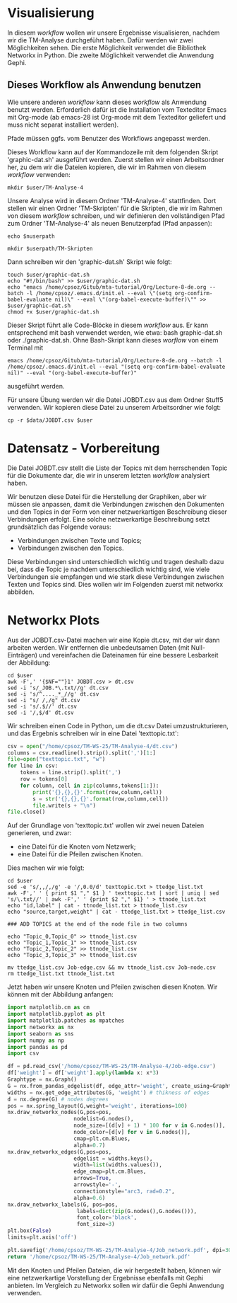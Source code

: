 * Visualisierung

In diesem /workflow/ wollen wir unsere Ergebnisse visualisieren, nachdem wir die TM-Analyse durchgeführt haben. Dafür werden wir zwei Möglichkeiten sehen. Die erste Möglichkeit verwendet die Bibliothek Networkx in Python. Die zweite Möglichkeit verwendet die Anwendung Gephi.

** Dieses Workflow als Anwendung benutzen

Wie unsere anderen /workflow/ kann dieses /workflow/ als Anwendung benutzt werden. Erforderlich dafür ist die Installation vom Texteditor Emacs mit Org-mode (ab emacs-28 ist Org-mode mit dem Texteditor geliefert und muss nicht separat installiert werden).

Pfade müssen ggfs. vom Benutzer des Workflows angepasst werden.

Dieses Workflow kann auf der Kommandozeile mit dem folgenden Skript 'graphic-dat.sh' ausgeführt werden. Zuerst stellen wir einen Arbeitsordner her, zu dem wir die Dateien kopieren, die wir im Rahmen von diesem /workflow/ verwenden:

#+name: user-path
#+begin_src shell :var user="/home/cpsoz/TM-WS-25" :results silent
  mkdir $user/TM-Analyse-4
#+end_src

Unsere Analyse wird in diesem Ordner 'TM-Analyse-4' stattfinden. Dort stellen wir einen Ordner 'TM-Skripten' für die Skripten, die wir im Rahmen von diesem /workflow/ schreiben, und wir definieren den vollständigen Pfad zum Ordner 'TM-Analyse-4' als neuen Benutzerpfad (Pfad anpassen):

#+name: nuser
#+begin_src shell :var nuserpath="/home/cpsoz/TM-WS-25/TM-Analyse-4" :results silent
  echo $nuserpath
#+end_src

#+name: tm-skripten
#+begin_src shell :var userpath=nuser :results silent
  mkdir $userpath/TM-Skripten
#+end_src

Dann schreiben wir den 'graphic-dat.sh' Skript wie folgt:

#+begin_src shell :results silent :var user=nuser
  touch $user/graphic-dat.sh
  echo "#!/bin/bash" >> $user/graphic-dat.sh
  echo "emacs /home/cpsoz/Gitub/mta-tutorial/Org/Lecture-8-de.org --batch -l /home/cpsoz/.emacs.d/init.el --eval \"(setq org-confirm-babel-evaluate nil)\" --eval \"(org-babel-execute-buffer)\"" >> $user/graphic-dat.sh
  chmod +x $user/graphic-dat.sh
#+end_src

Dieser Skript führt alle Code-Blöcke in diesem /workflow/ aus. Er kann entsprechend mit bash verwendet werden, wie etwa: bash graphic-dat.sh oder ./graphic-dat.sh. Ohne Bash-Skript kann dieses /worflow/ von einem Terminal mit

~emacs /home/cpsoz/Gitub/mta-tutorial/Org/Lecture-8-de.org --batch -l /home/cpsoz/.emacs.d/init.el --eval "(setq org-confirm-babel-evaluate nil)" --eval "(org-babel-execute-buffer)"~

ausgeführt werden.

Für unsere Übung werden wir die Datei JOBDT.csv aus dem Ordner Stuff5 verwenden. Wir kopieren diese Datei zu unserem Arbeitsordner wie folgt:

#+name: copy-data
#+begin_src shell :var data="/home/cpsoz/Github/mta-tutorial/Stuff5" :var user=nuser :results silent
  cp -r $data/JOBDT.csv $user
#+end_src

* Datensatz - Vorbereitung

Die Datei JOBDT.csv stellt die Liste der Topics mit dem herrschenden Topic für die Dokumente dar, die wir in unserem letzten /workflow/ analysiert haben.

Wir benutzen diese Datei für die Herstellung der Graphiken, aber wir müssen sie anpassen, damit die Verbindungen zwischen den Dokumenten und den Topics in der Form von einer netzwerkartigen Beschreibung dieser Verbindungen erfolgt. Eine solche netzwerkartige Beschreibung setzt grundsätzlich das Folgende voraus:

- Verbindungen zwischen Texte und Topics;
- Verbindungen zwischen den Topics.

Diese Verbindungen sind unterschiedlich wichtig und tragen deshalb dazu bei, dass die Topic je nachdem unterschiedlich wichtig sind, wie viele Verbindungen sie empfangen und wie stark diese Verbindungen zwischen Texten und Topics sind. Dies wollen wir im Folgenden zuerst mit networkx abbilden.

* Networkx Plots

Aus der JOBDT.csv-Datei machen wir eine Kopie dt.csv, mit der wir dann arbeiten werden. Wir entfernen die unbedeutsamen Daten (mit Null-Einträgen) und vereinfachen die Dateinamen für eine bessere Lesbarkeit der Abbildung:

#+begin_src shell :var user=nuser :results silent
  cd $user
  awk -F',' '{$NF=""}1' JOBDT.csv > dt.csv
  sed -i 's/_JOB.*\.txt//g' dt.csv
  sed -i 's/^...._*_//g' dt.csv
  sed -i "s/ /,/g" dt.csv
  sed -i 's/.$//' dt.csv
  sed -i '/,$/d' dt.csv
#+end_src

Wir schreiben einen Code in Python, um die dt.csv Datei umzustrukturieren, und das Ergebnis schreiben wir in eine Datei 'texttopic.txt':

#+begin_src python :file texttopic.txt :dir /home/cpsoz/TM-WS-25/TM-Analyse-4/ :results silent
    csv = open("/home/cpsoz/TM-WS-25/TM-Analyse-4/dt.csv")
    columns = csv.readline().strip().split(',')[1:]
    file=open("texttopic.txt", "w")
    for line in csv:
        tokens = line.strip().split(',')
        row = tokens[0]
        for column, cell in zip(columns,tokens[1:]):
            print('{},{},{}'.format(row,column,cell))
            s = str('{},{},{}'.format(row,column,cell))
            file.write(s + "\n")
    file.close()
#+end_src

Auf der Grundlage von 'texttopic.txt' wollen wir zwei neuen Dateien generieren, und zwar:

- eine Datei für die Knoten vom Netzwerk;
- eine Datei für die Pfeilen zwischen Knoten.

Dies machen wir wie folgt:

#+begin_src shell :results silent :var user=nuser
  cd $user
  sed -e 's/,,/,/g' -e '/,0.0/d' texttopic.txt > ttedge_list.txt
  awk -F',' ' { print $1 "," $1 } ' texttopic.txt | sort | uniq | sed 's/\.txt//' | awk -F',' ' {print $2 "," $1} ' > ttnode_list.txt
  echo "id,label" | cat - ttnode_list.txt > ttnode_list.csv
  echo "source,target,weight" | cat - ttedge_list.txt > ttedge_list.csv

  ### ADD TOPICS at the end of the node file in two columns

  echo "Topic_0,Topic_0" >> ttnode_list.csv
  echo "Topic_1,Topic_1" >> ttnode_list.csv
  echo "Topic_2,Topic_2" >> ttnode_list.csv
  echo "Topic_3,Topic_3" >> ttnode_list.csv

  mv ttedge_list.csv Job-edge.csv && mv ttnode_list.csv Job-node.csv
  rm ttedge_list.txt ttnode_list.txt
#+end_src

Jetzt haben wir unsere Knoten und Pfeilen zwischen diesen Knoten. Wir können mit der Abbildung anfangen:

#+begin_src python  :results Job_network.pdf file
    import matplotlib.cm as cm
    import matplotlib.pyplot as plt
    import matplotlib.patches as mpatches
    import networkx as nx
    import seaborn as sns
    import numpy as np
    import pandas as pd
    import csv

    df = pd.read_csv('/home/cpsoz/TM-WS-25/TM-Analyse-4/Job-edge.csv')
    df['weight'] = df['weight'].apply(lambda x: x*3)
    Graphtype = nx.Graph()
    G = nx.from_pandas_edgelist(df, edge_attr='weight', create_using=Graphtype)
    widths = nx.get_edge_attributes(G, 'weight') # thikness of edges
    d = nx.degree(G) # nodes degrees
    pos = nx.spring_layout(G,weight='weight', iterations=100)
    nx.draw_networkx_nodes(G,pos=pos,
                         nodelist=G.nodes(),
                         node_size=[(d[v] + 1) * 100 for v in G.nodes()],
                         node_color=[d[v] for v in G.nodes()],
                         cmap=plt.cm.Blues,
                         alpha=0.7)
    nx.draw_networkx_edges(G,pos=pos,
                         edgelist = widths.keys(),
                         width=list(widths.values()),
                         edge_cmap=plt.cm.Blues,
                         arrows=True,
                         arrowstyle='-',
                         connectionstyle="arc3, rad=0.2",
                         alpha=0.6)
    nx.draw_networkx_labels(G, pos=pos,
                          labels=dict(zip(G.nodes(),G.nodes())),
                          font_color='black',
                          font_size=3)
    plt.box(False)
    limits=plt.axis('off')

    plt.savefig('/home/cpsoz/TM-WS-25/TM-Analyse-4/Job_network.pdf', dpi=300, bbox_inches='tight')
    return '/home/cpsoz/TM-WS-25/TM-Analyse-4/Job_network.pdf'
#+end_src

#+RESULTS:
[[file:/home/cpsoz/TM-WS-25/TM-Analyse-4/Job_network.pdf]]

Mit den Knoten und Pfeilen Dateien, die wir hergestellt haben, können wir eine netzwerkartige Vorstellung der Ergebnisse ebenfalls mit Gephi anbieten. Im Vergleich zu Networkx sollen wir dafür die Gephi Anwendung verwenden.

